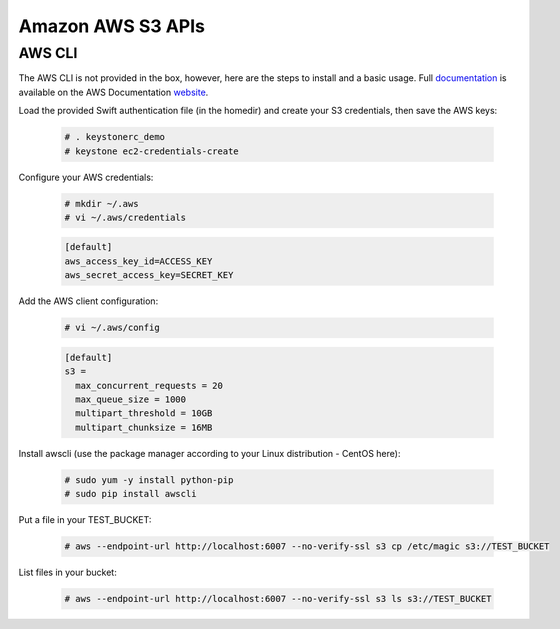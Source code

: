 ==================
Amazon AWS S3 APIs
==================

AWS CLI
=======

The AWS CLI is not provided in the box, however, here are the steps to install and a basic usage. Full documentation_ is available on the AWS Documentation website_.

Load the provided Swift authentication file (in the homedir) and create your S3 credentials, then save the AWS keys:

   .. code-block:: console

    # . keystonerc_demo
    # keystone ec2-credentials-create

Configure your AWS credentials:

   .. code-block:: console

    # mkdir ~/.aws
    # vi ~/.aws/credentials


   .. code-block:: console

    [default]
    aws_access_key_id=ACCESS_KEY
    aws_secret_access_key=SECRET_KEY

Add the AWS client configuration:

   .. code-block:: console

    # vi ~/.aws/config

   .. code-block:: console

    [default]
    s3 =
      max_concurrent_requests = 20
      max_queue_size = 1000
      multipart_threshold = 10GB
      multipart_chunksize = 16MB

Install awscli (use the package manager according to your Linux distribution - CentOS here):

   .. code-block:: console

    # sudo yum -y install python-pip
    # sudo pip install awscli

Put a file in your TEST_BUCKET:

   .. code-block:: console

    # aws --endpoint-url http://localhost:6007 --no-verify-ssl s3 cp /etc/magic s3://TEST_BUCKET

List files in your bucket:

   .. code-block:: console

    # aws --endpoint-url http://localhost:6007 --no-verify-ssl s3 ls s3://TEST_BUCKET


.. _documentation: http://docs.aws.amazon.com/cli/latest/reference/s3/index.html
.. _website: http://aws.amazon.com/fr/documentation/
